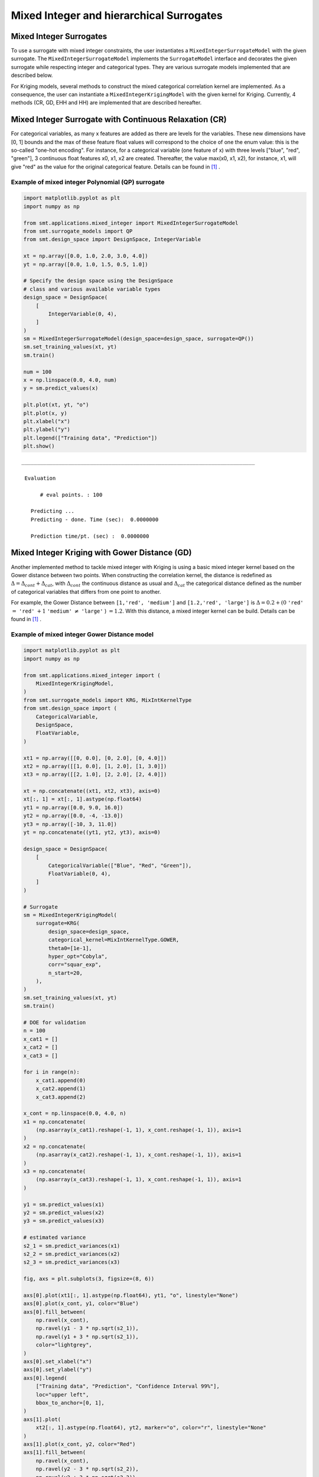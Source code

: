 .. _Mixed Integer and hierarchical Surrogates:

Mixed Integer and hierarchical Surrogates
=========================================

Mixed Integer Surrogates
------------------------
To use a surrogate with mixed integer constraints, the user instantiates a ``MixedIntegerSurrogateModel`` with the given surrogate.
The ``MixedIntegerSurrogateModel`` implements the ``SurrogateModel`` interface  and decorates the given surrogate while respecting integer and categorical types.
They are various surrogate models implemented that are described below.

For Kriging models, several methods to construct the mixed categorical correlation kernel are implemented. As a consequence, the user can instantiate a ``MixedIntegerKrigingModel`` with the given kernel for Kriging. Currently, 4 methods (CR, GD, EHH and  HH) are implemented that are described hereafter.

Mixed Integer Surrogate with Continuous Relaxation (CR)
-------------------------------------------------------
For categorical variables, as many x features are added as there are levels for the variables. These new dimensions have [0, 1] bounds and the max of these feature float values will correspond to the choice of one the enum value: this is the so-called "one-hot encoding".
For instance, for a categorical variable (one feature of x) with three levels ["blue", "red", "green"], 3 continuous float features x0, x1, x2 are created. Thereafter, the value max(x0, x1, x2), for instance, x1, will give "red" as the value for the original categorical feature. Details can be found in [1]_ .


Example of mixed integer Polynomial (QP) surrogate
^^^^^^^^^^^^^^^^^^^^^^^^^^^^^^^^^^^^^^^^^^^^^^^^^^

.. code-block:: python

  import matplotlib.pyplot as plt
  import numpy as np
  
  from smt.applications.mixed_integer import MixedIntegerSurrogateModel
  from smt.surrogate_models import QP
  from smt.design_space import DesignSpace, IntegerVariable
  
  xt = np.array([0.0, 1.0, 2.0, 3.0, 4.0])
  yt = np.array([0.0, 1.0, 1.5, 0.5, 1.0])
  
  # Specify the design space using the DesignSpace
  # class and various available variable types
  design_space = DesignSpace(
      [
          IntegerVariable(0, 4),
      ]
  )
  sm = MixedIntegerSurrogateModel(design_space=design_space, surrogate=QP())
  sm.set_training_values(xt, yt)
  sm.train()
  
  num = 100
  x = np.linspace(0.0, 4.0, num)
  y = sm.predict_values(x)
  
  plt.plot(xt, yt, "o")
  plt.plot(x, y)
  plt.xlabel("x")
  plt.ylabel("y")
  plt.legend(["Training data", "Prediction"])
  plt.show()
  
::

  ___________________________________________________________________________
     
   Evaluation
     
        # eval points. : 100
     
     Predicting ...
     Predicting - done. Time (sec):  0.0000000
     
     Prediction time/pt. (sec) :  0.0000000
     
  
.. figure:: Mixed_Hier_surr_TestMixedInteger_run_mixed_integer_qp_example.png
  :scale: 80 %
  :align: center


Mixed Integer Kriging with Gower Distance (GD)
----------------------------------------------

Another implemented method to tackle mixed integer with Kriging is using a basic mixed integer kernel based on the Gower distance between two points.
When constructing the correlation kernel, the distance is redefined as :math:`\Delta= \Delta_{cont} + \Delta_{cat}`, with :math:`\Delta_{cont}` the continuous distance as usual and :math:`\Delta_ {cat}` the categorical distance defined as the number of categorical variables that differs from one point to another.

For example, the Gower Distance between ``[1,'red', 'medium']`` and ``[1.2,'red', 'large']`` is :math:`\Delta= 0.2+ (0` ``'red'`` :math:`=` ``'red'`` :math:`+ 1` ``'medium'`` :math:`\neq` ``'large'``  ) :math:`=1.2`.
With this distance, a mixed integer kernel can be build. Details can be found in [1]_ .

Example of mixed integer Gower Distance model
^^^^^^^^^^^^^^^^^^^^^^^^^^^^^^^^^^^^^^^^^^^^^

.. code-block:: python

  import matplotlib.pyplot as plt
  import numpy as np
  
  from smt.applications.mixed_integer import (
      MixedIntegerKrigingModel,
  )
  from smt.surrogate_models import KRG, MixIntKernelType
  from smt.design_space import (
      CategoricalVariable,
      DesignSpace,
      FloatVariable,
  )
  
  xt1 = np.array([[0, 0.0], [0, 2.0], [0, 4.0]])
  xt2 = np.array([[1, 0.0], [1, 2.0], [1, 3.0]])
  xt3 = np.array([[2, 1.0], [2, 2.0], [2, 4.0]])
  
  xt = np.concatenate((xt1, xt2, xt3), axis=0)
  xt[:, 1] = xt[:, 1].astype(np.float64)
  yt1 = np.array([0.0, 9.0, 16.0])
  yt2 = np.array([0.0, -4, -13.0])
  yt3 = np.array([-10, 3, 11.0])
  yt = np.concatenate((yt1, yt2, yt3), axis=0)
  
  design_space = DesignSpace(
      [
          CategoricalVariable(["Blue", "Red", "Green"]),
          FloatVariable(0, 4),
      ]
  )
  
  # Surrogate
  sm = MixedIntegerKrigingModel(
      surrogate=KRG(
          design_space=design_space,
          categorical_kernel=MixIntKernelType.GOWER,
          theta0=[1e-1],
          hyper_opt="Cobyla",
          corr="squar_exp",
          n_start=20,
      ),
  )
  sm.set_training_values(xt, yt)
  sm.train()
  
  # DOE for validation
  n = 100
  x_cat1 = []
  x_cat2 = []
  x_cat3 = []
  
  for i in range(n):
      x_cat1.append(0)
      x_cat2.append(1)
      x_cat3.append(2)
  
  x_cont = np.linspace(0.0, 4.0, n)
  x1 = np.concatenate(
      (np.asarray(x_cat1).reshape(-1, 1), x_cont.reshape(-1, 1)), axis=1
  )
  x2 = np.concatenate(
      (np.asarray(x_cat2).reshape(-1, 1), x_cont.reshape(-1, 1)), axis=1
  )
  x3 = np.concatenate(
      (np.asarray(x_cat3).reshape(-1, 1), x_cont.reshape(-1, 1)), axis=1
  )
  
  y1 = sm.predict_values(x1)
  y2 = sm.predict_values(x2)
  y3 = sm.predict_values(x3)
  
  # estimated variance
  s2_1 = sm.predict_variances(x1)
  s2_2 = sm.predict_variances(x2)
  s2_3 = sm.predict_variances(x3)
  
  fig, axs = plt.subplots(3, figsize=(8, 6))
  
  axs[0].plot(xt1[:, 1].astype(np.float64), yt1, "o", linestyle="None")
  axs[0].plot(x_cont, y1, color="Blue")
  axs[0].fill_between(
      np.ravel(x_cont),
      np.ravel(y1 - 3 * np.sqrt(s2_1)),
      np.ravel(y1 + 3 * np.sqrt(s2_1)),
      color="lightgrey",
  )
  axs[0].set_xlabel("x")
  axs[0].set_ylabel("y")
  axs[0].legend(
      ["Training data", "Prediction", "Confidence Interval 99%"],
      loc="upper left",
      bbox_to_anchor=[0, 1],
  )
  axs[1].plot(
      xt2[:, 1].astype(np.float64), yt2, marker="o", color="r", linestyle="None"
  )
  axs[1].plot(x_cont, y2, color="Red")
  axs[1].fill_between(
      np.ravel(x_cont),
      np.ravel(y2 - 3 * np.sqrt(s2_2)),
      np.ravel(y2 + 3 * np.sqrt(s2_2)),
      color="lightgrey",
  )
  axs[1].set_xlabel("x")
  axs[1].set_ylabel("y")
  axs[1].legend(
      ["Training data", "Prediction", "Confidence Interval 99%"],
      loc="upper left",
      bbox_to_anchor=[0, 1],
  )
  axs[2].plot(
      xt3[:, 1].astype(np.float64), yt3, marker="o", color="r", linestyle="None"
  )
  axs[2].plot(x_cont, y3, color="Green")
  axs[2].fill_between(
      np.ravel(x_cont),
      np.ravel(y3 - 3 * np.sqrt(s2_3)),
      np.ravel(y3 + 3 * np.sqrt(s2_3)),
      color="lightgrey",
  )
  axs[2].set_xlabel("x")
  axs[2].set_ylabel("y")
  axs[2].legend(
      ["Training data", "Prediction", "Confidence Interval 99%"],
      loc="upper left",
      bbox_to_anchor=[0, 1],
  )
  plt.tight_layout()
  plt.show()
  
::

  ___________________________________________________________________________
     
                              MixedIntegerKriging
  ___________________________________________________________________________
     
   Problem size
     
        # training points.        : 9
     
  ___________________________________________________________________________
     
   Training
     
     Training ...
     Training - done. Time (sec):  0.2469125
  ___________________________________________________________________________
     
   Evaluation
     
        # eval points. : 100
     
     Predicting ...
     Predicting - done. Time (sec):  0.0059998
     
     Prediction time/pt. (sec) :  0.0000600
     
  ___________________________________________________________________________
     
   Evaluation
     
        # eval points. : 100
     
     Predicting ...
     Predicting - done. Time (sec):  0.0070035
     
     Prediction time/pt. (sec) :  0.0000700
     
  ___________________________________________________________________________
     
   Evaluation
     
        # eval points. : 100
     
     Predicting ...
     Predicting - done. Time (sec):  0.0059967
     
     Prediction time/pt. (sec) :  0.0000600
     
  
.. figure:: Mixed_Hier_surr_TestMixedInteger_run_mixed_gower_example.png
  :scale: 80	 %
  :align: center

Mixed Integer Kriging with Compound Symmetry (CS)
-------------------------------------------------

Compound Symmetry is similar to Gower Distance but allow to model negative correlations. Details can be found in [2]_ .

Example of mixed integer Compound Symmetry model
^^^^^^^^^^^^^^^^^^^^^^^^^^^^^^^^^^^^^^^^^^^^^^^^

.. code-block:: python

  import matplotlib.pyplot as plt
  import numpy as np
  
  from smt.applications.mixed_integer import (
      MixedIntegerKrigingModel,
  )
  from smt.surrogate_models import KRG, MixIntKernelType
  from smt.design_space import (
      CategoricalVariable,
      DesignSpace,
      FloatVariable,
  )
  
  xt1 = np.array([[0, 0.0], [0, 2.0], [0, 4.0]])
  xt2 = np.array([[1, 0.0], [1, 2.0], [1, 3.0]])
  xt3 = np.array([[2, 1.0], [2, 2.0], [2, 4.0]])
  
  xt = np.concatenate((xt1, xt2, xt3), axis=0)
  xt[:, 1] = xt[:, 1].astype(np.float64)
  yt1 = np.array([0.0, 9.0, 16.0])
  yt2 = np.array([0.0, -4, -13.0])
  yt3 = np.array([-10, 3, 11.0])
  yt = np.concatenate((yt1, yt2, yt3), axis=0)
  
  design_space = DesignSpace(
      [
          CategoricalVariable(["Blue", "Red", "Green"]),
          FloatVariable(0, 4),
      ]
  )
  
  # Surrogate
  sm = MixedIntegerKrigingModel(
      surrogate=KRG(
          design_space=design_space,
          categorical_kernel=MixIntKernelType.COMPOUND_SYMMETRY,
          theta0=[1e-1],
          hyper_opt="Cobyla",
          corr="squar_exp",
          n_start=20,
      ),
  )
  sm.set_training_values(xt, yt)
  sm.train()
  
  # DOE for validation
  n = 100
  x_cat1 = []
  x_cat2 = []
  x_cat3 = []
  
  for i in range(n):
      x_cat1.append(0)
      x_cat2.append(1)
      x_cat3.append(2)
  
  x_cont = np.linspace(0.0, 4.0, n)
  x1 = np.concatenate(
      (np.asarray(x_cat1).reshape(-1, 1), x_cont.reshape(-1, 1)), axis=1
  )
  x2 = np.concatenate(
      (np.asarray(x_cat2).reshape(-1, 1), x_cont.reshape(-1, 1)), axis=1
  )
  x3 = np.concatenate(
      (np.asarray(x_cat3).reshape(-1, 1), x_cont.reshape(-1, 1)), axis=1
  )
  
  y1 = sm.predict_values(x1)
  y2 = sm.predict_values(x2)
  y3 = sm.predict_values(x3)
  
  # estimated variance
  s2_1 = sm.predict_variances(x1)
  s2_2 = sm.predict_variances(x2)
  s2_3 = sm.predict_variances(x3)
  
  fig, axs = plt.subplots(3, figsize=(8, 6))
  
  axs[0].plot(xt1[:, 1].astype(np.float64), yt1, "o", linestyle="None")
  axs[0].plot(x_cont, y1, color="Blue")
  axs[0].fill_between(
      np.ravel(x_cont),
      np.ravel(y1 - 3 * np.sqrt(s2_1)),
      np.ravel(y1 + 3 * np.sqrt(s2_1)),
      color="lightgrey",
  )
  axs[0].set_xlabel("x")
  axs[0].set_ylabel("y")
  axs[0].legend(
      ["Training data", "Prediction", "Confidence Interval 99%"],
      loc="upper left",
      bbox_to_anchor=[0, 1],
  )
  axs[1].plot(
      xt2[:, 1].astype(np.float64), yt2, marker="o", color="r", linestyle="None"
  )
  axs[1].plot(x_cont, y2, color="Red")
  axs[1].fill_between(
      np.ravel(x_cont),
      np.ravel(y2 - 3 * np.sqrt(s2_2)),
      np.ravel(y2 + 3 * np.sqrt(s2_2)),
      color="lightgrey",
  )
  axs[1].set_xlabel("x")
  axs[1].set_ylabel("y")
  axs[1].legend(
      ["Training data", "Prediction", "Confidence Interval 99%"],
      loc="upper left",
      bbox_to_anchor=[0, 1],
  )
  axs[2].plot(
      xt3[:, 1].astype(np.float64), yt3, marker="o", color="r", linestyle="None"
  )
  axs[2].plot(x_cont, y3, color="Green")
  axs[2].fill_between(
      np.ravel(x_cont),
      np.ravel(y3 - 3 * np.sqrt(s2_3)),
      np.ravel(y3 + 3 * np.sqrt(s2_3)),
      color="lightgrey",
  )
  axs[2].set_xlabel("x")
  axs[2].set_ylabel("y")
  axs[2].legend(
      ["Training data", "Prediction", "Confidence Interval 99%"],
      loc="upper left",
      bbox_to_anchor=[0, 1],
  )
  plt.tight_layout()
  plt.show()
  
::

  ___________________________________________________________________________
     
                              MixedIntegerKriging
  ___________________________________________________________________________
     
   Problem size
     
        # training points.        : 9
     
  ___________________________________________________________________________
     
   Training
     
     Training ...
  exception :  4-th leading minor of the array is not positive definite
  [ 3.28121902e+01 -1.19061651e+01 -1.19062304e+01  7.34202209e-04
   -3.09582545e-04 -2.19341599e-04  3.49847458e-09 -1.67389635e-09
   -7.15698428e-10]
  exception :  4-th leading minor of the array is not positive definite
  [ 9.09297095e+00 -4.69851668e-02 -4.69502417e-02  9.74106925e-04
   -5.62905232e-06 -4.04511718e-06  2.47447274e-08 -1.26347122e-10
   -6.20962697e-11]
     Training - done. Time (sec):  0.2162046
  ___________________________________________________________________________
     
   Evaluation
     
        # eval points. : 100
     
     Predicting ...
     Predicting - done. Time (sec):  0.0070002
     
     Prediction time/pt. (sec) :  0.0000700
     
  ___________________________________________________________________________
     
   Evaluation
     
        # eval points. : 100
     
     Predicting ...
     Predicting - done. Time (sec):  0.0060003
     
     Prediction time/pt. (sec) :  0.0000600
     
  ___________________________________________________________________________
     
   Evaluation
     
        # eval points. : 100
     
     Predicting ...
     Predicting - done. Time (sec):  0.0069995
     
     Prediction time/pt. (sec) :  0.0000700
     
  
.. figure:: Mixed_Hier_surr_TestMixedInteger_run_mixed_cs_example.png
  :scale: 80	 %
  :align: center


Mixed Integer Kriging with Homoscedastic Hypersphere (HH) 
---------------------------------------------------------

This surrogate model assumes that the correlation kernel between the levels of a given variable is a symmetric positive definite matrix. The latter matrix is estimated through an hypersphere parametrization depending on several hyperparameters. To finish with, the data correlation matrix is build as the product of the correlation matrices over the various variables. Details can be found in [1]_ . Note that this model is the only one to consider negative correlations between levels ("blue" can be correlated negatively to "red").

Example of mixed integer Homoscedastic Hypersphere model
^^^^^^^^^^^^^^^^^^^^^^^^^^^^^^^^^^^^^^^^^^^^^^^^^^^^^^^^

.. code-block:: python

  import matplotlib.pyplot as plt
  import numpy as np
  
  from smt.applications.mixed_integer import MixedIntegerKrigingModel
  from smt.surrogate_models import KRG, MixIntKernelType
  from smt.design_space import (
      CategoricalVariable,
      DesignSpace,
      FloatVariable,
  )
  
  xt1 = np.array([[0, 0.0], [0, 2.0], [0, 4.0]])
  xt2 = np.array([[1, 0.0], [1, 2.0], [1, 3.0]])
  xt3 = np.array([[2, 1.0], [2, 2.0], [2, 4.0]])
  
  xt = np.concatenate((xt1, xt2, xt3), axis=0)
  xt[:, 1] = xt[:, 1].astype(np.float64)
  yt1 = np.array([0.0, 9.0, 16.0])
  yt2 = np.array([0.0, -4, -13.0])
  yt3 = np.array([-10, 3, 11.0])
  yt = np.concatenate((yt1, yt2, yt3), axis=0)
  
  design_space = DesignSpace(
      [
          CategoricalVariable(["Blue", "Red", "Green"]),
          FloatVariable(0, 4),
      ]
  )
  
  # Surrogate
  sm = MixedIntegerKrigingModel(
      surrogate=KRG(
          design_space=design_space,
          categorical_kernel=MixIntKernelType.HOMO_HSPHERE,
          theta0=[1e-1],
          hyper_opt="Cobyla",
          corr="squar_exp",
          n_start=20,
      ),
  )
  sm.set_training_values(xt, yt)
  sm.train()
  
  # DOE for validation
  n = 100
  x_cat1 = []
  x_cat2 = []
  x_cat3 = []
  
  for i in range(n):
      x_cat1.append(0)
      x_cat2.append(1)
      x_cat3.append(2)
  
  x_cont = np.linspace(0.0, 4.0, n)
  x1 = np.concatenate(
      (np.asarray(x_cat1).reshape(-1, 1), x_cont.reshape(-1, 1)), axis=1
  )
  x2 = np.concatenate(
      (np.asarray(x_cat2).reshape(-1, 1), x_cont.reshape(-1, 1)), axis=1
  )
  x3 = np.concatenate(
      (np.asarray(x_cat3).reshape(-1, 1), x_cont.reshape(-1, 1)), axis=1
  )
  
  y1 = sm.predict_values(x1)
  y2 = sm.predict_values(x2)
  y3 = sm.predict_values(x3)
  
  # estimated variance
  s2_1 = sm.predict_variances(x1)
  s2_2 = sm.predict_variances(x2)
  s2_3 = sm.predict_variances(x3)
  
  fig, axs = plt.subplots(3, figsize=(8, 6))
  
  axs[0].plot(xt1[:, 1].astype(np.float64), yt1, "o", linestyle="None")
  axs[0].plot(x_cont, y1, color="Blue")
  axs[0].fill_between(
      np.ravel(x_cont),
      np.ravel(y1 - 3 * np.sqrt(s2_1)),
      np.ravel(y1 + 3 * np.sqrt(s2_1)),
      color="lightgrey",
  )
  axs[0].set_xlabel("x")
  axs[0].set_ylabel("y")
  axs[0].legend(
      ["Training data", "Prediction", "Confidence Interval 99%"],
      loc="upper left",
      bbox_to_anchor=[0, 1],
  )
  axs[1].plot(
      xt2[:, 1].astype(np.float64), yt2, marker="o", color="r", linestyle="None"
  )
  axs[1].plot(x_cont, y2, color="Red")
  axs[1].fill_between(
      np.ravel(x_cont),
      np.ravel(y2 - 3 * np.sqrt(s2_2)),
      np.ravel(y2 + 3 * np.sqrt(s2_2)),
      color="lightgrey",
  )
  axs[1].set_xlabel("x")
  axs[1].set_ylabel("y")
  axs[1].legend(
      ["Training data", "Prediction", "Confidence Interval 99%"],
      loc="upper left",
      bbox_to_anchor=[0, 1],
  )
  axs[2].plot(
      xt3[:, 1].astype(np.float64), yt3, marker="o", color="r", linestyle="None"
  )
  axs[2].plot(x_cont, y3, color="Green")
  axs[2].fill_between(
      np.ravel(x_cont),
      np.ravel(y3 - 3 * np.sqrt(s2_3)),
      np.ravel(y3 + 3 * np.sqrt(s2_3)),
      color="lightgrey",
  )
  axs[2].set_xlabel("x")
  axs[2].set_ylabel("y")
  axs[2].legend(
      ["Training data", "Prediction", "Confidence Interval 99%"],
      loc="upper left",
      bbox_to_anchor=[0, 1],
  )
  plt.tight_layout()
  plt.show()
  
::

  ___________________________________________________________________________
     
                              MixedIntegerKriging
  ___________________________________________________________________________
     
   Problem size
     
        # training points.        : 9
     
  ___________________________________________________________________________
     
   Training
     
     Training ...
     Training - done. Time (sec):  0.3829696
  ___________________________________________________________________________
     
   Evaluation
     
        # eval points. : 100
     
     Predicting ...
     Predicting - done. Time (sec):  0.0060334
     
     Prediction time/pt. (sec) :  0.0000603
     
  ___________________________________________________________________________
     
   Evaluation
     
        # eval points. : 100
     
     Predicting ...
     Predicting - done. Time (sec):  0.0059993
     
     Prediction time/pt. (sec) :  0.0000600
     
  ___________________________________________________________________________
     
   Evaluation
     
        # eval points. : 100
     
     Predicting ...
     Predicting - done. Time (sec):  0.0059984
     
     Prediction time/pt. (sec) :  0.0000600
     
  
.. figure:: Mixed_Hier_surr_TestMixedInteger_run_mixed_homo_hyp_example.png
  :scale: 80	 %
  :align: center
 	

Mixed Integer Kriging with Exponential Homoscedastic Hypersphere (EHH)
----------------------------------------------------------------------

This surrogate model also considers that the correlation kernel between the levels of a given variable is a symmetric positive definite matrix. The latter matrix is estimated through an hypersphere parametrization depending on several hyperparameters. Thereafter, an exponential kernel is applied to the matrix. To finish with, the data correlation matrix is build as the product of the correlation matrices over the various variables. Therefore, this model could not model negative correlation and only works with absolute exponential and Gaussian kernels. Details can be found in [1]_ .

Example of mixed integer Exponential Homoscedastic Hypersphere model
^^^^^^^^^^^^^^^^^^^^^^^^^^^^^^^^^^^^^^^^^^^^^^^^^^^^^^^^^^^^^^^^^^^^

.. code-block:: python

  import matplotlib.pyplot as plt
  import numpy as np
  
  from smt.applications.mixed_integer import MixedIntegerKrigingModel
  from smt.surrogate_models import KRG, MixIntKernelType
  from smt.design_space import (
      CategoricalVariable,
      DesignSpace,
      FloatVariable,
  )
  
  xt1 = np.array([[0, 0.0], [0, 2.0], [0, 4.0]])
  xt2 = np.array([[1, 0.0], [1, 2.0], [1, 3.0]])
  xt3 = np.array([[2, 1.0], [2, 2.0], [2, 4.0]])
  
  xt = np.concatenate((xt1, xt2, xt3), axis=0)
  xt[:, 1] = xt[:, 1].astype(np.float64)
  yt1 = np.array([0.0, 9.0, 16.0])
  yt2 = np.array([0.0, -4, -13.0])
  yt3 = np.array([-10, 3, 11.0])
  yt = np.concatenate((yt1, yt2, yt3), axis=0)
  
  design_space = DesignSpace(
      [
          CategoricalVariable(["Blue", "Red", "Green"]),
          FloatVariable(0, 4),
      ]
  )
  
  # Surrogate
  sm = MixedIntegerKrigingModel(
      surrogate=KRG(
          design_space=design_space,
          theta0=[1e-1],
          hyper_opt="Cobyla",
          corr="squar_exp",
          n_start=20,
          categorical_kernel=MixIntKernelType.EXP_HOMO_HSPHERE,
      ),
  )
  sm.set_training_values(xt, yt)
  sm.train()
  
  # DOE for validation
  n = 100
  x_cat1 = []
  x_cat2 = []
  x_cat3 = []
  
  for i in range(n):
      x_cat1.append(0)
      x_cat2.append(1)
      x_cat3.append(2)
  
  x_cont = np.linspace(0.0, 4.0, n)
  x1 = np.concatenate(
      (np.asarray(x_cat1).reshape(-1, 1), x_cont.reshape(-1, 1)), axis=1
  )
  x2 = np.concatenate(
      (np.asarray(x_cat2).reshape(-1, 1), x_cont.reshape(-1, 1)), axis=1
  )
  x3 = np.concatenate(
      (np.asarray(x_cat3).reshape(-1, 1), x_cont.reshape(-1, 1)), axis=1
  )
  
  y1 = sm.predict_values(x1)
  y2 = sm.predict_values(x2)
  y3 = sm.predict_values(x3)
  
  # estimated variance
  s2_1 = sm.predict_variances(x1)
  s2_2 = sm.predict_variances(x2)
  s2_3 = sm.predict_variances(x3)
  
  fig, axs = plt.subplots(3, figsize=(8, 6))
  
  axs[0].plot(xt1[:, 1].astype(np.float64), yt1, "o", linestyle="None")
  axs[0].plot(x_cont, y1, color="Blue")
  axs[0].fill_between(
      np.ravel(x_cont),
      np.ravel(y1 - 3 * np.sqrt(s2_1)),
      np.ravel(y1 + 3 * np.sqrt(s2_1)),
      color="lightgrey",
  )
  axs[0].set_xlabel("x")
  axs[0].set_ylabel("y")
  axs[0].legend(
      ["Training data", "Prediction", "Confidence Interval 99%"],
      loc="upper left",
      bbox_to_anchor=[0, 1],
  )
  axs[1].plot(
      xt2[:, 1].astype(np.float64), yt2, marker="o", color="r", linestyle="None"
  )
  axs[1].plot(x_cont, y2, color="Red")
  axs[1].fill_between(
      np.ravel(x_cont),
      np.ravel(y2 - 3 * np.sqrt(s2_2)),
      np.ravel(y2 + 3 * np.sqrt(s2_2)),
      color="lightgrey",
  )
  axs[1].set_xlabel("x")
  axs[1].set_ylabel("y")
  axs[1].legend(
      ["Training data", "Prediction", "Confidence Interval 99%"],
      loc="upper left",
      bbox_to_anchor=[0, 1],
  )
  axs[2].plot(
      xt3[:, 1].astype(np.float64), yt3, marker="o", color="r", linestyle="None"
  )
  axs[2].plot(x_cont, y3, color="Green")
  axs[2].fill_between(
      np.ravel(x_cont),
      np.ravel(y3 - 3 * np.sqrt(s2_3)),
      np.ravel(y3 + 3 * np.sqrt(s2_3)),
      color="lightgrey",
  )
  axs[2].set_xlabel("x")
  axs[2].set_ylabel("y")
  axs[2].legend(
      ["Training data", "Prediction", "Confidence Interval 99%"],
      loc="upper left",
      bbox_to_anchor=[0, 1],
  )
  plt.tight_layout()
  plt.show()
  
::

  ___________________________________________________________________________
     
                              MixedIntegerKriging
  ___________________________________________________________________________
     
   Problem size
     
        # training points.        : 9
     
  ___________________________________________________________________________
     
   Training
     
     Training ...
     Training - done. Time (sec):  0.4382472
  ___________________________________________________________________________
     
   Evaluation
     
        # eval points. : 100
     
     Predicting ...
     Predicting - done. Time (sec):  0.0069728
     
     Prediction time/pt. (sec) :  0.0000697
     
  ___________________________________________________________________________
     
   Evaluation
     
        # eval points. : 100
     
     Predicting ...
     Predicting - done. Time (sec):  0.0070000
     
     Prediction time/pt. (sec) :  0.0000700
     
  ___________________________________________________________________________
     
   Evaluation
     
        # eval points. : 100
     
     Predicting ...
     Predicting - done. Time (sec):  0.0080030
     
     Prediction time/pt. (sec) :  0.0000800
     
  
.. figure:: Mixed_Hier_surr_TestMixedInteger_run_mixed_homo_gaussian_example.png
  :scale: 80	 %
  :align: center


Mixed Integer Kriging with hierarchical variables
-------------------------------------------------

The ``DesignSpace`` class can be used to model design variable hierarchy: conditionally active design variables and value constraints.
A ``MixedIntegerKrigingModel`` with both Hierarchical and Mixed-categorical variables can be build using this.
Two kernels for hierarchical variables are available, namely ``Arc-Kernel`` and ``Alg-Kernel``. More details are given in the usage section.

Example of mixed integer Kriging with hierarchical variables
^^^^^^^^^^^^^^^^^^^^^^^^^^^^^^^^^^^^^^^^^^^^^^^^^^^^^^^^^^^^

.. code-block:: python

  import numpy as np
  
  from smt.applications.mixed_integer import (
      MixedIntegerKrigingModel,
      MixedIntegerSamplingMethod,
  )
  from smt.sampling_methods import LHS
  from smt.surrogate_models import KRG, MixHrcKernelType, MixIntKernelType
  from smt.design_space import (
      CategoricalVariable,
      DesignSpace,
      FloatVariable,
      IntegerVariable,
  )
  
  def f_hv(X):
      import numpy as np
  
      def H(x1, x2, x3, x4, z3, z4, x5, cos_term):
          import numpy as np
  
          h = (
              53.3108
              + 0.184901 * x1
              - 5.02914 * x1**3 * 10 ** (-6)
              + 7.72522 * x1**z3 * 10 ** (-8)
              - 0.0870775 * x2
              - 0.106959 * x3
              + 7.98772 * x3**z4 * 10 ** (-6)
              + 0.00242482 * x4
              + 1.32851 * x4**3 * 10 ** (-6)
              - 0.00146393 * x1 * x2
              - 0.00301588 * x1 * x3
              - 0.00272291 * x1 * x4
              + 0.0017004 * x2 * x3
              + 0.0038428 * x2 * x4
              - 0.000198969 * x3 * x4
              + 1.86025 * x1 * x2 * x3 * 10 ** (-5)
              - 1.88719 * x1 * x2 * x4 * 10 ** (-6)
              + 2.50923 * x1 * x3 * x4 * 10 ** (-5)
              - 5.62199 * x2 * x3 * x4 * 10 ** (-5)
          )
          if cos_term:
              h += 5.0 * np.cos(2.0 * np.pi * (x5 / 100.0)) - 2.0
          return h
  
      def f1(x1, x2, z1, z2, z3, z4, x5, cos_term):
          c1 = z2 == 0
          c2 = z2 == 1
          c3 = z2 == 2
  
          c4 = z3 == 0
          c5 = z3 == 1
          c6 = z3 == 2
  
          y = (
              c4
              * (
                  c1 * H(x1, x2, 20, 20, z3, z4, x5, cos_term)
                  + c2 * H(x1, x2, 50, 20, z3, z4, x5, cos_term)
                  + c3 * H(x1, x2, 80, 20, z3, z4, x5, cos_term)
              )
              + c5
              * (
                  c1 * H(x1, x2, 20, 50, z3, z4, x5, cos_term)
                  + c2 * H(x1, x2, 50, 50, z3, z4, x5, cos_term)
                  + c3 * H(x1, x2, 80, 50, z3, z4, x5, cos_term)
              )
              + c6
              * (
                  c1 * H(x1, x2, 20, 80, z3, z4, x5, cos_term)
                  + c2 * H(x1, x2, 50, 80, z3, z4, x5, cos_term)
                  + c3 * H(x1, x2, 80, 80, z3, z4, x5, cos_term)
              )
          )
          return y
  
      def f2(x1, x2, x3, z2, z3, z4, x5, cos_term):
          c1 = z2 == 0
          c2 = z2 == 1
          c3 = z2 == 2
  
          y = (
              c1 * H(x1, x2, x3, 20, z3, z4, x5, cos_term)
              + c2 * H(x1, x2, x3, 50, z3, z4, x5, cos_term)
              + c3 * H(x1, x2, x3, 80, z3, z4, x5, cos_term)
          )
          return y
  
      def f3(x1, x2, x4, z1, z3, z4, x5, cos_term):
          c1 = z1 == 0
          c2 = z1 == 1
          c3 = z1 == 2
  
          y = (
              c1 * H(x1, x2, 20, x4, z3, z4, x5, cos_term)
              + c2 * H(x1, x2, 50, x4, z3, z4, x5, cos_term)
              + c3 * H(x1, x2, 80, x4, z3, z4, x5, cos_term)
          )
          return y
  
      y = []
      for x in X:
          if x[0] == 0:
              y.append(
                  f1(x[2], x[3], x[7], x[8], x[9], x[10], x[6], cos_term=x[1])
              )
          elif x[0] == 1:
              y.append(
                  f2(x[2], x[3], x[4], x[8], x[9], x[10], x[6], cos_term=x[1])
              )
          elif x[0] == 2:
              y.append(
                  f3(x[2], x[3], x[5], x[7], x[9], x[10], x[6], cos_term=x[1])
              )
          elif x[0] == 3:
              y.append(
                  H(x[2], x[3], x[4], x[5], x[9], x[10], x[6], cos_term=x[1])
              )
      return np.array(y)
  
  design_space = DesignSpace(
      [
          CategoricalVariable(values=[0, 1, 2, 3]),  # meta
          IntegerVariable(0, 1),  # x1
          FloatVariable(0, 100),  # x2
          FloatVariable(0, 100),
          FloatVariable(0, 100),
          FloatVariable(0, 100),
          FloatVariable(0, 100),
          IntegerVariable(0, 2),  # x7
          IntegerVariable(0, 2),
          IntegerVariable(0, 2),
          IntegerVariable(0, 2),
      ]
  )
  
  # x4 is acting if meta == 1, 3
  design_space.declare_decreed_var(decreed_var=4, meta_var=0, meta_value=[1, 3])
  # x5 is acting if meta == 2, 3
  design_space.declare_decreed_var(decreed_var=5, meta_var=0, meta_value=[2, 3])
  # x7 is acting if meta == 0, 2
  design_space.declare_decreed_var(decreed_var=7, meta_var=0, meta_value=[0, 2])
  # x8 is acting if meta == 0, 1
  design_space.declare_decreed_var(decreed_var=8, meta_var=0, meta_value=[0, 1])
  
  # Sample from the design spaces, correctly considering hierarchy
  n_doe = 15
  design_space.seed = 42
  samp = MixedIntegerSamplingMethod(
      LHS, design_space, criterion="ese", random_state=design_space.seed
  )
  Xt, Xt_is_acting = samp(n_doe, return_is_acting=True)
  
  Yt = f_hv(Xt)
  
  sm = MixedIntegerKrigingModel(
      surrogate=KRG(
          design_space=design_space,
          categorical_kernel=MixIntKernelType.HOMO_HSPHERE,
          hierarchical_kernel=MixHrcKernelType.ALG_KERNEL,  # ALG or ARC
          theta0=[1e-2],
          hyper_opt="Cobyla",
          corr="abs_exp",
          n_start=5,
      ),
  )
  sm.set_training_values(Xt, Yt, is_acting=Xt_is_acting)
  sm.train()
  y_s = sm.predict_values(Xt)[:, 0]
  _pred_RMSE = np.linalg.norm(y_s - Yt) / len(Yt)
  
  y_sv = sm.predict_variances(Xt)[:, 0]
  _var_RMSE = np.linalg.norm(y_sv) / len(Yt)
  
::

  ___________________________________________________________________________
     
                              MixedIntegerKriging
  ___________________________________________________________________________
     
   Problem size
     
        # training points.        : 15
     
  ___________________________________________________________________________
     
   Training
     
     Training ...
     Training - done. Time (sec):  0.6228259
  ___________________________________________________________________________
     
   Evaluation
     
        # eval points. : 15
     
     Predicting ...
     Predicting - done. Time (sec):  0.0081153
     
     Prediction time/pt. (sec) :  0.0005410
     
  


References
----------

.. [1] Saves, P. and Diouane, Y. and Bartoli, N. and Lefebvre, T. and Morlier, J. (2022). A general square exponential kernel to handle mixed-categorical variables for Gaussian process. AIAA Aviation 2022 Forum. 

.. [2] Pelamatti, J. "Mixed-variable Bayesian optimization: application to aerospace system design", PhD thesis, Université de Lille, Lille, 2020.
